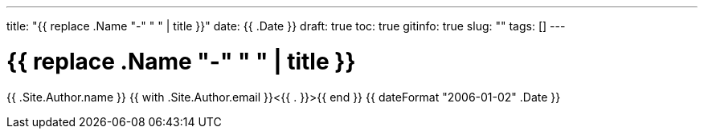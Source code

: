 ---
title: "{{ replace .Name "-" " " | title }}"
date: {{ .Date }}
draft: true
toc: true
gitinfo: true
slug: ""
tags: []
---

= {{ replace .Name "-" " " | title }}
{{ .Site.Author.name }} {{ with .Site.Author.email }}<{{ . }}>{{ end }} 
{{ dateFormat "2006-01-02" .Date }} 
